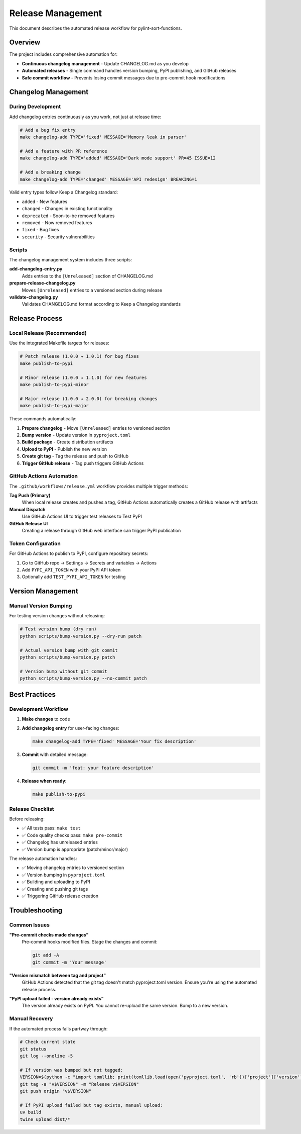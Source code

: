Release Management
==================

This document describes the automated release workflow for pylint-sort-functions.

Overview
--------

The project includes comprehensive automation for:

* **Continuous changelog management** - Update CHANGELOG.md as you develop
* **Automated releases** - Single command handles version bumping, PyPI publishing, and GitHub releases
* **Safe commit workflow** - Prevents losing commit messages due to pre-commit hook modifications

Changelog Management
--------------------

During Development
~~~~~~~~~~~~~~~~~~

Add changelog entries continuously as you work, not just at release time:

.. code-block:: bash

   # Add a bug fix entry
   make changelog-add TYPE='fixed' MESSAGE='Memory leak in parser'

   # Add a feature with PR reference
   make changelog-add TYPE='added' MESSAGE='Dark mode support' PR=45 ISSUE=12

   # Add a breaking change
   make changelog-add TYPE='changed' MESSAGE='API redesign' BREAKING=1

Valid entry types follow Keep a Changelog standard:

* ``added`` - New features
* ``changed`` - Changes in existing functionality
* ``deprecated`` - Soon-to-be removed features
* ``removed`` - Now removed features
* ``fixed`` - Bug fixes
* ``security`` - Security vulnerabilities

Scripts
~~~~~~~

The changelog management system includes three scripts:

**add-changelog-entry.py**
   Adds entries to the ``[Unreleased]`` section of CHANGELOG.md

**prepare-release-changelog.py**
   Moves ``[Unreleased]`` entries to a versioned section during release

**validate-changelog.py**
   Validates CHANGELOG.md format according to Keep a Changelog standards

Release Process
---------------

Local Release (Recommended)
~~~~~~~~~~~~~~~~~~~~~~~~~~~~

Use the integrated Makefile targets for releases:

.. code-block:: bash

   # Patch release (1.0.0 → 1.0.1) for bug fixes
   make publish-to-pypi

   # Minor release (1.0.0 → 1.1.0) for new features
   make publish-to-pypi-minor

   # Major release (1.0.0 → 2.0.0) for breaking changes
   make publish-to-pypi-major

These commands automatically:

1. **Prepare changelog** - Move ``[Unreleased]`` entries to versioned section
2. **Bump version** - Update version in ``pyproject.toml``
3. **Build package** - Create distribution artifacts
4. **Upload to PyPI** - Publish the new version
5. **Create git tag** - Tag the release and push to GitHub
6. **Trigger GitHub release** - Tag push triggers GitHub Actions

GitHub Actions Automation
~~~~~~~~~~~~~~~~~~~~~~~~~~

The ``.github/workflows/release.yml`` workflow provides multiple trigger methods:

**Tag Push (Primary)**
   When local release creates and pushes a tag, GitHub Actions automatically creates a GitHub release with artifacts

**Manual Dispatch**
   Use GitHub Actions UI to trigger test releases to Test PyPI

**GitHub Release UI**
   Creating a release through GitHub web interface can trigger PyPI publication

Token Configuration
~~~~~~~~~~~~~~~~~~~~

For GitHub Actions to publish to PyPI, configure repository secrets:

1. Go to GitHub repo → Settings → Secrets and variables → Actions
2. Add ``PYPI_API_TOKEN`` with your PyPI API token
3. Optionally add ``TEST_PYPI_API_TOKEN`` for testing

Version Management
------------------

Manual Version Bumping
~~~~~~~~~~~~~~~~~~~~~~~

For testing version changes without releasing:

.. code-block:: bash

   # Test version bump (dry run)
   python scripts/bump-version.py --dry-run patch

   # Actual version bump with git commit
   python scripts/bump-version.py patch

   # Version bump without git commit
   python scripts/bump-version.py --no-commit patch


Best Practices
--------------

Development Workflow
~~~~~~~~~~~~~~~~~~~~

1. **Make changes** to code
2. **Add changelog entry** for user-facing changes:

   .. code-block:: bash

      make changelog-add TYPE='fixed' MESSAGE='Your fix description'

3. **Commit** with detailed message:

   .. code-block:: bash

      git commit -m 'feat: your feature description'

4. **Release when ready**:

   .. code-block:: bash

      make publish-to-pypi

Release Checklist
~~~~~~~~~~~~~~~~~

Before releasing:

* ✅ All tests pass: ``make test``
* ✅ Code quality checks pass: ``make pre-commit``
* ✅ Changelog has unreleased entries
* ✅ Version bump is appropriate (patch/minor/major)

The release automation handles:

* ✅ Moving changelog entries to versioned section
* ✅ Version bumping in ``pyproject.toml``
* ✅ Building and uploading to PyPI
* ✅ Creating and pushing git tags
* ✅ Triggering GitHub release creation

Troubleshooting
---------------

Common Issues
~~~~~~~~~~~~~

**"Pre-commit checks made changes"**
   Pre-commit hooks modified files. Stage the changes and commit:

   .. code-block:: bash

      git add -A
      git commit -m 'Your message'

**"Version mismatch between tag and project"**
   GitHub Actions detected that the git tag doesn't match pyproject.toml version. Ensure you're using the automated release process.

**"PyPI upload failed - version already exists"**
   The version already exists on PyPI. You cannot re-upload the same version. Bump to a new version.

Manual Recovery
~~~~~~~~~~~~~~~

If the automated process fails partway through:

.. code-block:: bash

   # Check current state
   git status
   git log --oneline -5

   # If version was bumped but not tagged:
   VERSION=$(python -c "import tomllib; print(tomllib.load(open('pyproject.toml', 'rb'))['project']['version'])")
   git tag -a "v$VERSION" -m "Release v$VERSION"
   git push origin "v$VERSION"

   # If PyPI upload failed but tag exists, manual upload:
   uv build
   twine upload dist/*
